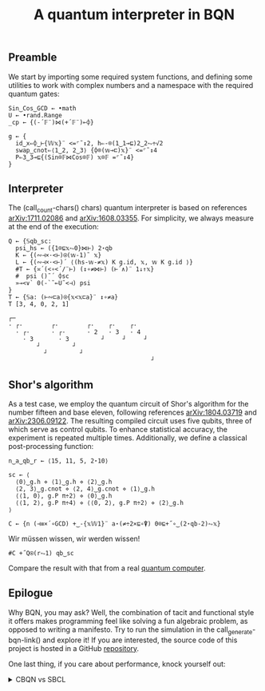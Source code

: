 # -*- eval: (face-remap-add-relative 'default '(:family "BQN386 Unicode" :height 180)); -*-
#+TITLE: A quantum interpreter in BQN
#+HTML_HEAD: <link rel="stylesheet" type="text/css" href="assets/style.css"/>

** Preamble

We start by importing some required system functions, and defining some utilities to
work with complex numbers and a namespace with the required quantum gates:

#+name: preamble
#+begin_src bqn :exports code :results none :tangle ./perf/q.bqn
  Sin‿Cos‿GCD ← •math
  U ← •rand.Range
  _cp ← {(-´𝔽¨)⋈(+´𝔽¨)⟜⌽}
    
  g ← {
    id‿x⇐⌽‿⊢{𝕎𝕩}¨ <=⌜˜↕2, h⇐-⌾(1‿1⊸⊑)2‿2⥊÷√2
    swap‿cnot⇐⟨1‿2, 2‿3⟩ {⌽⌾(𝕨⊸⊏)𝕩}¨ <=⌜˜↕4
    P⇐3‿3⊸⊑{(Sin⌾𝔽⋈Cos⌾𝔽) 𝕩⌾𝔽 =⌜˜↕4}
  }
#+end_src


** Interpreter

The (call_count-chars() chars) quantum interpreter is based on references [[https://arxiv.org/abs/1711.02086][arXiv:1711.02086]]
and [[https://arxiv.org/abs/1608.03355][arXiv:1608.03355]]. For simplicity, we always measure at the end of the execution:

#+name: interpreter
#+begin_src bqn :exports code :tangle ./perf/q.bqn
  Q ← {𝕊qb‿sc:
    psi‿hs ← ({1⌾⊑𝕩⥊0}⋈⊢) 2⋆qb
    K ← {(∾⊣×·<⊢)⍟(𝕨-1)˜ 𝕩}
    L ← {(∾⊣×·<⊢)´ ⟨(hs-𝕨-≠𝕩) K g.id, 𝕩, 𝕨 K g.id ⟩}
    #T ← {≍´(<∘<´/¨⊢) (↕∘≠⋈⊢) (⊢´∧)¨ 1↓↑𝕩}
    #  psi ()˜´ ⌽sc
    »⊸<∨` 0(-`˜⟜U˜<⊣) psi
  }
  T ← {𝕊a: (⊢∾⊏a)⍟{𝕩<𝕩⊏a}¨ ↕∘≠a}
  T [3, 4, 0, 2, 1]
#+end_src

#+RESULTS: interpreter
: ┌─                                       
: · ┌·        ┌·        ┌·    ┌·    ┌·     
:   · ┌·      · ┌·      · 2   · 3   · 4    
:     · 3       · 3         ┘     ┘     ┘  
:         ┘         ┘                      
:           ┘         ┘                    
:                                         ┘


** Shor's algorithm

As a test case, we employ the quantum circuit of Shor's algorithm
for the number fifteen and base eleven, following references
[[https://arxiv.org/abs/1804.03719][arXiv:1804.03719]] and [[https://arxiv.org/abs/2306.09122][arXiv:2306.09122]]. The resulting compiled circuit
uses five qubits, three of which serve as control qubits. To enhance
statistical accuracy, the experiment is repeated multiple times.
Additionally, we define a classical post-processing function:

#+name: test
#+begin_src bqn :exports code :results none :tangle ./perf/q.bqn
  n‿a‿qb‿r ← ⟨15, 11, 5, 2⋆10⟩

  sc ← ⟨
    ⟨0⟩‿g.h ⋄ ⟨1⟩‿g.h ⋄ ⟨2⟩‿g.h
    ⟨2, 3⟩‿g.cnot ⋄ ⟨2, 4⟩‿g.cnot ⋄ ⟨1⟩‿g.h
    ⟨⟨1, 0⟩, g.P π÷2⟩ ⋄ ⟨0⟩‿g.h
    ⟨⟨1, 2⟩, g.P π÷4⟩ ⋄ ⟨⟨0, 2⟩, g.P π÷2⟩ ⋄ ⟨2⟩‿g.h
  ⟩

  C ← {n (⊣≡×´∘GCD) +‿-{𝕩𝕎1}¨ a⋆(≠÷2×⊑∘⍒) 0⌾⊑+˝∘‿(2⋆qb-2)⥊𝕩}
#+end_src

Wir müssen wissen, wir werden wissen!

#+name: run
#+begin_src bqn :exports both :tangle ./perf/q.bqn
  #C +˝Q⍟(r⥊1) qb‿sc
#+end_src

Compare the result with that from a real [[./ibm_eagle/shor_factorize_fifteen.html][quantum computer]].

** Epilogue

Why BQN, you may ask? Well, the combination of tacit and functional style it offers makes
programming feel like solving a fun algebraic problem, as opposed to writing a manifesto.
Try to run the simulation in the call_generate-bqn-link() and explore it! If you are
interested, the source code of this project is hosted in a GitHub [[https://github.com/Panadestein/bqun][repository]].

One last thing, if you care about performance, knock yourself out:

#+begin_export html
<details>
<summary>CBQN vs SBCL</summary>
#+end_export

#+begin_src bash :exports results :tangle no :results raw :wrap example
  #hyperfine --runs 5 'cbqn -f ./perf/q.bqn' 'sbcl --script ./perf/q.lisp'
  hyperfine --runs 5 'cbqn -f ./perf/q.bqn'
#+end_src

#+RESULTS:
#+begin_example
Benchmark 1: cbqn -f ./perf/q.bqn
  Time (mean ± σ):       2.5 ms ±   0.4 ms    [User: 1.5 ms, System: 1.3 ms]
  Range (min … max):     2.0 ms …   3.0 ms    5 runs
 
#+end_example

#+begin_export html
</details>
#+end_export

#+name: generate-bqn-link
#+begin_src emacs-lisp :noweb yes :noweb-prefix no :exports none :results raw :tangle no
  (let* ((bqn-code (concat "<<preamble>>\n\n" "<<interpreter>>\n\n" "<<test>>\n\n" "<<run>>"))
         (encoded (base64-encode-string (encode-coding-string bqn-code 'utf-8) t)))
    (concat "[[https://mlochbaum.github.io/BQN/try.html#code=" encoded "][BQN repl]]"))
#+end_src

#+name: count-chars
#+begin_src emacs-lisp :noweb yes :noweb-prefix no :exports none :results raw :tangle no
  (- (length "<<interpreter>>") 4)
#+end_src
